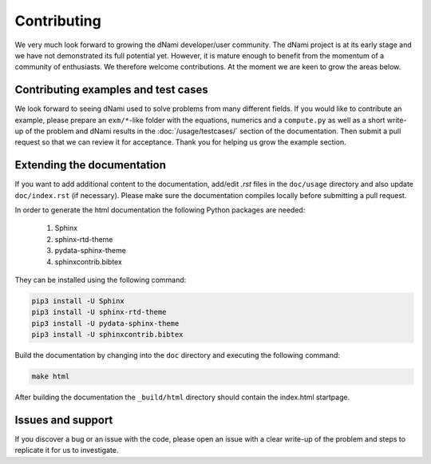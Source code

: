 Contributing
***************************

We very much look forward to growing the dNami developer/user community. The dNami project is at its early stage and we have not demonstrated its full potential yet. However, it is mature enough to benefit from the momentum of a community of enthusiasts. We therefore welcome contributions. At the moment we are keen to grow the areas below.

Contributing examples and test cases
####################################

We look forward to seeing dNami used to solve problems from many different fields. If you would like to contribute an example, please prepare an ``exm/*``-like folder with the equations, numerics and a ``compute.py`` as well as a short write-up of the problem and dNami results in the :doc:`/usage/testcases/` section of the documentation. Then submit a pull request so that we can review it for acceptance. Thank you for helping us grow the example section.  

Extending the documentation
####################################

If you want to add additional content to the documentation, add/edit *.rst* files in the ``doc/usage``
directory and also update ``doc/index.rst`` (if necessary). Please make sure the documentation compiles locally before submitting a pull request. 

In order to generate the html documentation the following Python packages are needed:

	1. Sphinx
	2. sphinx-rtd-theme
	3. pydata-sphinx-theme
	4. sphinxcontrib.bibtex

They can be installed using the following command:

.. code-block:: bash

	pip3 install -U Sphinx
	pip3 install -U sphinx-rtd-theme
	pip3 install -U pydata-sphinx-theme
	pip3 install -U sphinxcontrib.bibtex


Build the documentation by changing into the ``doc`` directory and executing the following command:

.. code-block:: bash

	make html

After building the documentation the ``_build/html`` directory should contain the index.html startpage.


Issues and support
##################################

If you discover a bug or an issue with the code, please open an issue with a clear write-up of the problem and steps to replicate it for us to investigate. 
